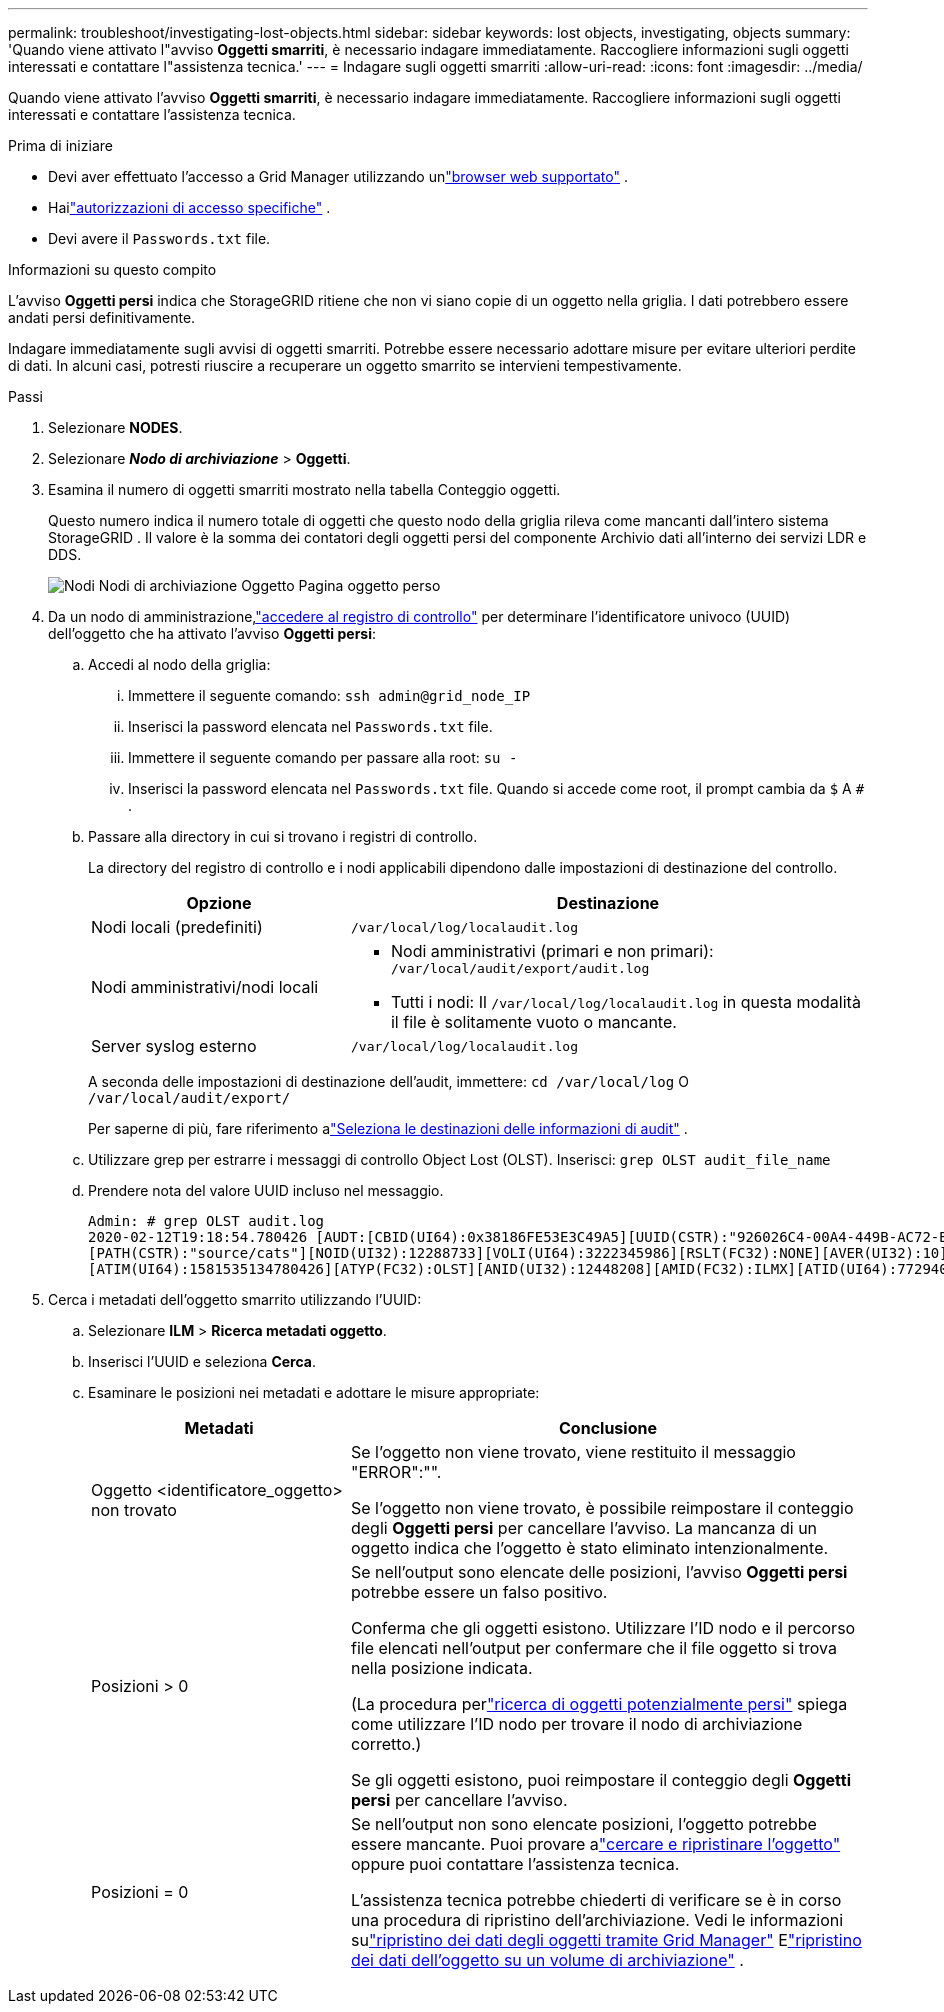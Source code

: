 ---
permalink: troubleshoot/investigating-lost-objects.html 
sidebar: sidebar 
keywords: lost objects, investigating, objects 
summary: 'Quando viene attivato l"avviso *Oggetti smarriti*, è necessario indagare immediatamente. Raccogliere informazioni sugli oggetti interessati e contattare l"assistenza tecnica.' 
---
= Indagare sugli oggetti smarriti
:allow-uri-read: 
:icons: font
:imagesdir: ../media/


[role="lead"]
Quando viene attivato l'avviso *Oggetti smarriti*, è necessario indagare immediatamente. Raccogliere informazioni sugli oggetti interessati e contattare l'assistenza tecnica.

.Prima di iniziare
* Devi aver effettuato l'accesso a Grid Manager utilizzando unlink:../admin/web-browser-requirements.html["browser web supportato"] .
* Hailink:../admin/admin-group-permissions.html["autorizzazioni di accesso specifiche"] .
* Devi avere il `Passwords.txt` file.


.Informazioni su questo compito
L'avviso *Oggetti persi* indica che StorageGRID ritiene che non vi siano copie di un oggetto nella griglia. I dati potrebbero essere andati persi definitivamente.

Indagare immediatamente sugli avvisi di oggetti smarriti.  Potrebbe essere necessario adottare misure per evitare ulteriori perdite di dati.  In alcuni casi, potresti riuscire a recuperare un oggetto smarrito se intervieni tempestivamente.

.Passi
. Selezionare *NODES*.
. Selezionare *_Nodo di archiviazione_* > *Oggetti*.
. Esamina il numero di oggetti smarriti mostrato nella tabella Conteggio oggetti.
+
Questo numero indica il numero totale di oggetti che questo nodo della griglia rileva come mancanti dall'intero sistema StorageGRID .  Il valore è la somma dei contatori degli oggetti persi del componente Archivio dati all'interno dei servizi LDR e DDS.

+
image::../media/nodes_storage_nodes_objects_page_lost_object.png[Nodi Nodi di archiviazione Oggetto Pagina oggetto perso]

. Da un nodo di amministrazione,link:../audit/accessing-audit-log-file.html["accedere al registro di controllo"] per determinare l'identificatore univoco (UUID) dell'oggetto che ha attivato l'avviso *Oggetti persi*:
+
.. Accedi al nodo della griglia:
+
... Immettere il seguente comando: `ssh admin@grid_node_IP`
... Inserisci la password elencata nel `Passwords.txt` file.
... Immettere il seguente comando per passare alla root: `su -`
... Inserisci la password elencata nel `Passwords.txt` file.  Quando si accede come root, il prompt cambia da `$` A `#` .


.. Passare alla directory in cui si trovano i registri di controllo.
+
--
La directory del registro di controllo e i nodi applicabili dipendono dalle impostazioni di destinazione del controllo.

[cols="1a,2a"]
|===
| Opzione | Destinazione 


 a| 
Nodi locali (predefiniti)
 a| 
`/var/local/log/localaudit.log`



 a| 
Nodi amministrativi/nodi locali
 a| 
*** Nodi amministrativi (primari e non primari): `/var/local/audit/export/audit.log`
*** Tutti i nodi: Il `/var/local/log/localaudit.log` in questa modalità il file è solitamente vuoto o mancante.




 a| 
Server syslog esterno
 a| 
`/var/local/log/localaudit.log`

|===
A seconda delle impostazioni di destinazione dell'audit, immettere: `cd /var/local/log` O `/var/local/audit/export/`

Per saperne di più, fare riferimento alink:../monitor/configure-audit-messages.html#select-audit-information-destinations["Seleziona le destinazioni delle informazioni di audit"] .

--
.. Utilizzare grep per estrarre i messaggi di controllo Object Lost (OLST).  Inserisci: `grep OLST audit_file_name`
.. Prendere nota del valore UUID incluso nel messaggio.
+
[listing]
----
Admin: # grep OLST audit.log
2020-02-12T19:18:54.780426 [AUDT:[CBID(UI64):0x38186FE53E3C49A5][UUID(CSTR):"926026C4-00A4-449B-AC72-BCCA72DD1311"]
[PATH(CSTR):"source/cats"][NOID(UI32):12288733][VOLI(UI64):3222345986][RSLT(FC32):NONE][AVER(UI32):10]
[ATIM(UI64):1581535134780426][ATYP(FC32):OLST][ANID(UI32):12448208][AMID(FC32):ILMX][ATID(UI64):7729403978647354233]]
----


. Cerca i metadati dell'oggetto smarrito utilizzando l'UUID:
+
.. Selezionare *ILM* > *Ricerca metadati oggetto*.
.. Inserisci l'UUID e seleziona *Cerca*.
.. Esaminare le posizioni nei metadati e adottare le misure appropriate:
+
[cols="2a,4a"]
|===
| Metadati | Conclusione 


 a| 
Oggetto <identificatore_oggetto> non trovato
 a| 
Se l'oggetto non viene trovato, viene restituito il messaggio "ERROR":"".

Se l'oggetto non viene trovato, è possibile reimpostare il conteggio degli *Oggetti persi* per cancellare l'avviso. La mancanza di un oggetto indica che l'oggetto è stato eliminato intenzionalmente.



 a| 
Posizioni > 0
 a| 
Se nell'output sono elencate delle posizioni, l'avviso *Oggetti persi* potrebbe essere un falso positivo.

Conferma che gli oggetti esistono.  Utilizzare l'ID nodo e il percorso file elencati nell'output per confermare che il file oggetto si trova nella posizione indicata.

(La procedura perlink:searching-for-and-restoring-potentially-lost-objects.html["ricerca di oggetti potenzialmente persi"] spiega come utilizzare l'ID nodo per trovare il nodo di archiviazione corretto.)

Se gli oggetti esistono, puoi reimpostare il conteggio degli *Oggetti persi* per cancellare l'avviso.



 a| 
Posizioni = 0
 a| 
Se nell'output non sono elencate posizioni, l'oggetto potrebbe essere mancante. Puoi provare alink:searching-for-and-restoring-potentially-lost-objects.html["cercare e ripristinare l'oggetto"] oppure puoi contattare l'assistenza tecnica.

L'assistenza tecnica potrebbe chiederti di verificare se è in corso una procedura di ripristino dell'archiviazione.  Vedi le informazioni sulink:../maintain/restoring-volume.html["ripristino dei dati degli oggetti tramite Grid Manager"] Elink:../maintain/restoring-object-data-to-storage-volume.html["ripristino dei dati dell'oggetto su un volume di archiviazione"] .

|===



